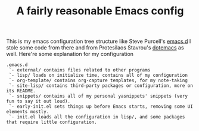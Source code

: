 #+TITLE: A fairly reasonable Emacs config
This is my emacs configuration tree structure like Steve Purcell's [[https://github.com/purcell/emacs.d][emacs.d]]
I stole some code from there and from Protesilaos Stavrou's [[https://protesilaos.com/dotemacs/][dotemacs]] as well.
Here're some explanation for my configuration
#+begin_example
.emacs.d
 `- external/ contains files related to other programs
 `- lisp/ loads on initialize time, contains all of my configuration
 `- org-template/ contains org-capture templates, for my note-taking
 `- site-lisp/ contains third-party packages or configuration, more on its README.
 `- snippets/ contains all of my personal yasnippets' snippets (very fun to say it out loud).
 `- early-init.el sets things up before Emacs starts, removing some UI elements mostly.
 `- init.el loads all the configuration in lisp/, and some packages that require little configuration.
#+end_example
